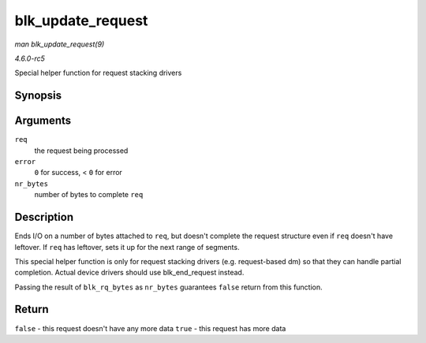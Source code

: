 .. -*- coding: utf-8; mode: rst -*-

.. _API-blk-update-request:

==================
blk_update_request
==================

*man blk_update_request(9)*

*4.6.0-rc5*

Special helper function for request stacking drivers


Synopsis
========

.. c:function:: bool blk_update_request( struct request * req, int error, unsigned int nr_bytes )

Arguments
=========

``req``
    the request being processed

``error``
    ``0`` for success, < ``0`` for error

``nr_bytes``
    number of bytes to complete ``req``


Description
===========

Ends I/O on a number of bytes attached to ``req``, but doesn't complete
the request structure even if ``req`` doesn't have leftover. If ``req``
has leftover, sets it up for the next range of segments.

This special helper function is only for request stacking drivers (e.g.
request-based dm) so that they can handle partial completion. Actual
device drivers should use blk_end_request instead.

Passing the result of ``blk_rq_bytes`` as ``nr_bytes`` guarantees
``false`` return from this function.


Return
======

``false`` - this request doesn't have any more data ``true`` - this
request has more data


.. ------------------------------------------------------------------------------
.. This file was automatically converted from DocBook-XML with the dbxml
.. library (https://github.com/return42/sphkerneldoc). The origin XML comes
.. from the linux kernel, refer to:
..
.. * https://github.com/torvalds/linux/tree/master/Documentation/DocBook
.. ------------------------------------------------------------------------------
